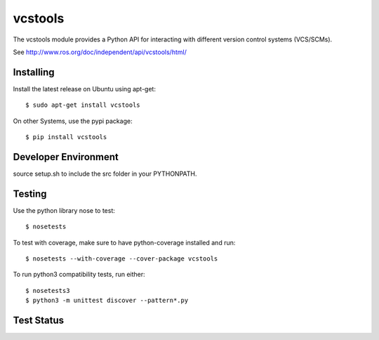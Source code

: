 vcstools
========

The vcstools module provides a Python API for interacting with different version control systems (VCS/SCMs).

See http://www.ros.org/doc/independent/api/vcstools/html/

Installing
----------

Install the latest release on Ubuntu using apt-get::

  $ sudo apt-get install vcstools

On other Systems, use the pypi package::

  $ pip install vcstools

Developer Environment
---------------------

source setup.sh to include the src folder in your PYTHONPATH.

Testing
-------

Use the python library nose to test::

  $ nosetests

To test with coverage, make sure to have python-coverage installed and run::

  $ nosetests --with-coverage --cover-package vcstools

To run python3 compatibility tests, run either::

  $ nosetests3
  $ python3 -m unittest discover --pattern*.py

Test Status
-----------

.. image:: https://travis-ci.org/vcstools/vcstools.svg?branch=master
    :target: https://travis-ci.org/vcstools/vcstools

